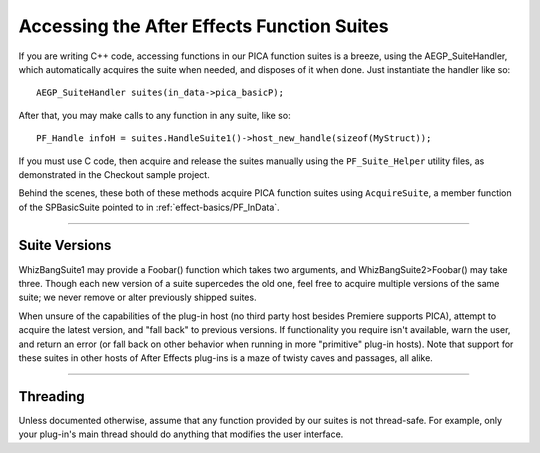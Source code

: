 .. _effect-details/accessing-function-suites:

Accessing the After Effects Function Suites
################################################################################

If you are writing C++ code, accessing functions in our PICA function suites is a breeze, using the AEGP_SuiteHandler, which automatically acquires the suite when needed, and disposes of it when done. Just instantiate the handler like so::

  AEGP_SuiteHandler suites(in_data->pica_basicP);

After that, you may make calls to any function in any suite, like so::

  PF_Handle infoH = suites.HandleSuite1()->host_new_handle(sizeof(MyStruct));

If you must use C code, then acquire and release the suites manually using the ``PF_Suite_Helper`` utility files, as demonstrated in the Checkout sample project.

Behind the scenes, these both of these methods acquire PICA function suites using ``AcquireSuite``, a member function of the SPBasicSuite pointed to in :ref:`effect-basics/PF_InData`.

----

Suite Versions
================================================================================

WhizBangSuite1 may provide a Foobar() function which takes two arguments, and WhizBangSuite2>Foobar() may take three. Though each new version of a suite supercedes the old one, feel free to acquire multiple versions of the same suite; we never remove or alter previously shipped suites.

When unsure of the capabilities of the plug-in host (no third party host besides Premiere supports PICA), attempt to acquire the latest version, and "fall back" to previous versions. If functionality you require isn't available, warn the user, and return an error (or fall back on other behavior when running in more "primitive" plug-in hosts). Note that support for these suites in other hosts of After Effects plug-ins is a maze of twisty caves and passages, all alike.

----

Threading
================================================================================

Unless documented otherwise, assume that any function provided by our suites is not thread-safe. For example, only your plug-in's main thread should do anything that modifies the user interface.
